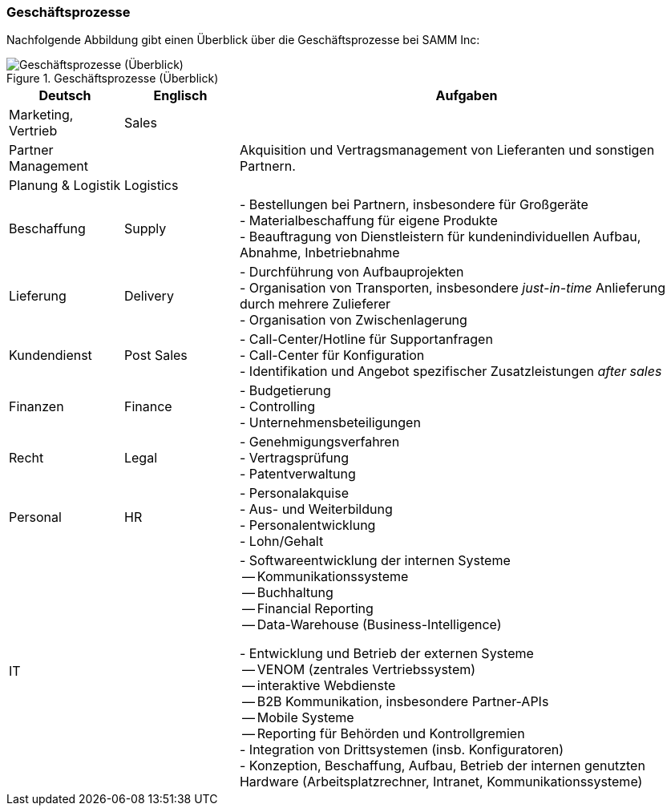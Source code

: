 ifndef::imagesdir[:imagesdir: ../images]

=== Geschäftsprozesse

Nachfolgende Abbildung gibt einen Überblick über die Geschäftsprozesse
bei SAMM Inc:

[[figure-business-processes-overview]]
image::org-processes-overview.png["Geschäftsprozesse (Überblick)", title="Geschäftsprozesse (Überblick)"]


[cols="1,1,4", options="header" ]
|===
| Deutsch            | Englisch   | Aufgaben
| Marketing, Vertrieb| Sales      |
| Partner Management |            | Akquisition und Vertragsmanagement von Lieferanten und sonstigen Partnern.
| Planung & Logistik | Logistics  |

| Beschaffung        | Supply
| - Bestellungen bei Partnern, insbesondere für Großgeräte +
  - Materialbeschaffung für eigene Produkte +
  - Beauftragung von Dienstleistern für kundenindividuellen Aufbau, Abnahme, Inbetriebnahme

| Lieferung          | Delivery
| - Durchführung von Aufbauprojekten +
  - Organisation von Transporten, insbesondere _just-in-time_ Anlieferung durch mehrere Zulieferer +
  - Organisation von Zwischenlagerung

| Kundendienst       | Post Sales
| - Call-Center/Hotline für Supportanfragen +
  - Call-Center für Konfiguration +
  - Identifikation und Angebot spezifischer Zusatzleistungen _after sales_

| Finanzen           | Finance
| - Budgetierung +
  - Controlling +
  - Unternehmensbeteiligungen

| Recht              | Legal
| - Genehmigungsverfahren +
  - Vertragsprüfung +
  - Patentverwaltung
| Personal           | HR
| - Personalakquise +
  - Aus- und Weiterbildung +
  - Personalentwicklung +
  - Lohn/Gehalt
| IT                 |
| - Softwareentwicklung der internen Systeme +
     -- Kommunikationssysteme +
     -- Buchhaltung +
     -- Financial Reporting +
     -- Data-Warehouse (Business-Intelligence) +

   - Entwicklung und Betrieb der externen Systeme +
     -- VENOM (zentrales Vertriebssystem) +
     -- interaktive Webdienste +
     -- B2B Kommunikation, insbesondere Partner-APIs +
     -- Mobile Systeme +
     -- Reporting für Behörden und Kontrollgremien +
   - Integration von Drittsystemen (insb. Konfiguratoren) +
   - Konzeption, Beschaffung, Aufbau, Betrieb der internen genutzten
     Hardware (Arbeitsplatzrechner, Intranet, Kommunikationssysteme)
| Research/Innovationen
| Entwickelt neue Produktideen bis zur Marktreife, Patentierung
|===
